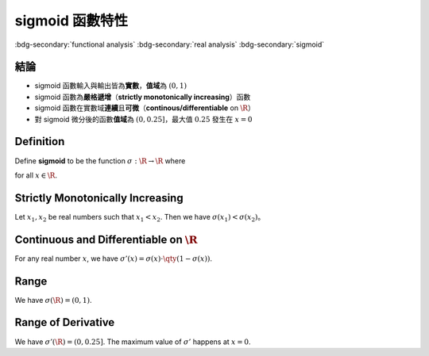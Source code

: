 ================
sigmoid 函數特性
================

.. ====================================================================================================================
.. Setup SEO.
.. ====================================================================================================================

.. meta::
  :description:
    sigmoid 函數特性
  :keywords:
    functional analysis
    real analysis
    sigmoid

.. ====================================================================================================================
.. Setup front matter.
.. ====================================================================================================================

.. article-info::
  :author: ProFatXuanAll
  :date: 2023-08-21
  :class-container: sd-p-2 sd-outline-muted sd-rounded-1

.. ====================================================================================================================
.. Create visible tags from SEO keywords.
.. ====================================================================================================================

:bdg-secondary:`functional analysis`
:bdg-secondary:`real analysis`
:bdg-secondary:`sigmoid`

結論
====

- sigmoid 函數輸入與輸出皆為\ **實數**，**值域**\為 :math:`(0, 1)`
- sigmoid 函數為\ **嚴格遞增**\（**strictly monotonically increasing**）函數
- sigmoid 函數在實數域\ **連續**\且\ **可微**\（**continous/differentiable** on :math:`\R`）
- 對 sigmoid 微分後的函數\ **值域**\為 :math:`(0, 0.25]`，最大值 :math:`0.25` 發生在 :math:`x = 0`

Definition
==========

Define **sigmoid** to be the function :math:`\sigma : \R \to \R` where

.. math::
  :nowrap:

  \[
    \sigma(x) = \frac{1}{1 + e^{-x}}
  \]

for all :math:`x \in \R`.

Strictly Monotonically Increasing
=================================

Let :math:`x_1, x_2` be real numbers such that :math:`x_1 < x_2`.
Then we have :math:`\sigma(x_1) < \sigma(x_2)`。

.. dropdown:: Proof of strictly monotonically increasing.

  .. math::
    :nowrap:

    \[
      \begin{align*}
                 & x_1 < x_2 \\
        \implies & -x_1 > -x_2 \\
        \implies & e^{-x_1} > e^{-x_2} \\
        \implies & 1 + e^{-x_1} > 1 + e^{-x_2} \\
        \implies & \frac{1}{1 + e^{-x_1}} < \frac{1}{1 + e^{-x_2}} \\
        \implies & \sigma(x_1) < \sigma(x_2).
      \end{align*}
    \]

Continuous and Differentiable on :math:`\R`
===========================================

For any real number :math:`x`, we have :math:`\sigma'(x) = \sigma(x) \cdot \qty(1 - \sigma(x))`.

.. dropdown:: Proof of continuous and differentiable.

  Let :math:`x \in \R` and let :math:`f: \R \to \R` be the function where

  .. math::
    :nowrap:

    \[
      f(x) = 1 + e^{-x}.
    \]

  Since :math:`f` is differentiable on :math:`\R` and :math:`f(x) \neq 0`, we know that :math:`1 / f` is differentiable on :math:`\R`.
  Since :math:`\sigma = 1 / f`, we know that :math:`\sigma` is differentiable on :math:`\R`.
  Thus,

  .. math::
    :nowrap:

    \[
      \begin{align*}
        \sigma'(x) & = \frac{e^{-x}}{(1 + e^{-x})^2} \\
                   & = \frac{1}{1 + e^{-x}} \cdot \frac{e^{-x}}{1 + e^{-x}} \\
                   & = \frac{1}{1 + e^{-x}} \cdot \qty(\frac{1 + e^{-x}}{1 + e^{-x}} - \frac{1}{1 + e^{-x}}) \\
                   & = \sigma(x) \cdot \qty(1 - \sigma(x)). \\
      \end{align*}
    \]

  Since differentiable functions are continuous, we know that :math:`\sigma` is continuous on :math:`\R`.

Range
=====

We have :math:`\sigma(\R) = (0, 1)`.

.. dropdown:: Proof of range.

  Since sigmoid is strictly monotonically increasing and continuous on :math:`\R`, we know that

  .. math::
    :nowrap:

    \[
      \sigma((a, b)) = (\sigma(a), \sigma(b))
    \]

  for any open interval :math:`(a, b)`.
  So the range of sigmoid is

  .. math::
    :nowrap:

    \[
      \sigma(\R) = \sigma((-\infty, \infty)) = \qty(\sigma(-\infty), \sigma(\infty)).
    \]

  Since we have

  .. math::
    :nowrap:

    \[
      \lim_{x \to \infty} \sigma(x)  = \frac{1}{1 + 0} = 1 \qq{and} \lim_{x \to -\infty} \sigma(x) = \frac{1}{1 + \infty} = 0,
    \]

  we know that :math:`\sigma(\R) = (0, 1)`.

Range of Derivative
===================

We have :math:`\sigma'(\R) = (0, 0.25]`.
The maximum value of :math:`\sigma'` happens at :math:`x = 0`.

.. dropdown:: Proof of range of derivative.

  The maximum value happens at the point where derivative equals to :math:`0`.
  So we can find the maximum of :math:`\sigma' = \sigma \cdot (1 - \sigma)` by solving :math:`\dv{\sigma \cdot (1 - \sigma)}{\sigma} = 0`.

  .. math::
    :nowrap:

    \[
      \begin{align*}
                 & \dv{\sigma \cdot (1 - \sigma)}{\sigma} = \dv{\sigma - \sigma^2}{\sigma} = 1 - 2\sigma = 0 \\
        \implies & \sigma = \frac{1}{2}.
      \end{align*}
    \]

  This means the maximum of :math:`\sigma'` happens when :math:`\sigma = \frac{1}{2}`.
  Thus,

  .. math::
    :nowrap:

    \[
      \begin{align*}
        \max_{x \in \R} \sigma'(x) & = \max_{x \in \R} \sigma(x) \cdot \qty(1 - \sigma(x)) \\
                                   & = 0.5 \cdot (1 - 0.5) \\
                                   & = 0.25.
      \end{align*}
    \]

  Since

  .. math::
    :nowrap:

    \[
      \begin{align*}
                 & \sigma(x) = \frac{1}{1 + e^{-x}} = \frac{1}{2} \\
        \implies & 1 + e^{-x} = 2 \\
        \implies & e^{-x} = 1 \\
        \implies & -x = \ln(1) = 0 \\
        \implies & x = 0,
      \end{align*}
    \]

  we know the maximum of :math:`\sigma'` happens at :math:`x = 0`.
  So we have :math:`\sigma(\R) \subseteq (-\infty, 0.25]`.
  Since

  .. math::
    :nowrap:

    \[
      \begin{align*}
        \sigma''(x) & = \sigma'(x) \cdot \qty(1 - \sigma(x)) + \sigma(x) \cdot \qty(1 - \sigma(x))' \\
                    & = \sigma(x) \cdot \qty(1 - \sigma(x))^2 - \sigma^2(x) \cdot \qty(1 - \sigma(x)) \\
                    & = \qty(1 - 2 \sigma(x)) \cdot \sigma(x) \cdot \qty(1 - \sigma(x)),
      \end{align*}
    \]

  we know that :math:`\sigma''(x) > 0` when :math:`x \in \R^-`.
  So we know that :math:`\sigma'` is monotonically increasing on :math:`\R^-`.
  Since

  .. math::
    :nowrap:

    \[
      \begin{align*}
        \lim_{x \to -\infty} \sigma'(x) & = \qty[\lim_{x \to -\infty} \sigma(x)] \cdot \qty[\lim_{x \to -\infty} \qty(1 - \sigma(x))] \\
                                        & = 0 \cdot (1 - 0) \\
                                        & = 0,
      \end{align*}
    \]

  we know that :math:`\sigma'(\R^-) \subseteq (0, 0.25)`.
  But we know that :math:`\sigma'` is continuous on :math:`\R`, so we must have :math:`\sigma'(\R^-) = (0, 0.25)`.
  Similar arguments show that :math:`\sigma'` is monotonically decreasing on :math:`\R^+` and :math:`\sigma'(\R^+) = (0, 0.25)`.
  Thus we have :math:`\sigma'(\R) = (0, 0.25]`.
